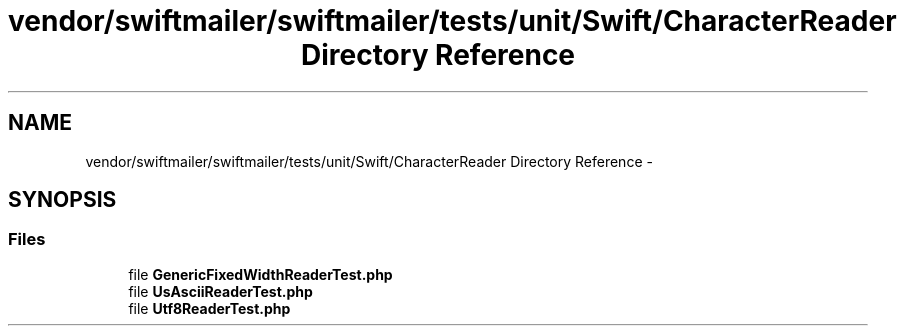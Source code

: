 .TH "vendor/swiftmailer/swiftmailer/tests/unit/Swift/CharacterReader Directory Reference" 3 "Tue Apr 14 2015" "Version 1.0" "VirtualSCADA" \" -*- nroff -*-
.ad l
.nh
.SH NAME
vendor/swiftmailer/swiftmailer/tests/unit/Swift/CharacterReader Directory Reference \- 
.SH SYNOPSIS
.br
.PP
.SS "Files"

.in +1c
.ti -1c
.RI "file \fBGenericFixedWidthReaderTest\&.php\fP"
.br
.ti -1c
.RI "file \fBUsAsciiReaderTest\&.php\fP"
.br
.ti -1c
.RI "file \fBUtf8ReaderTest\&.php\fP"
.br
.in -1c
